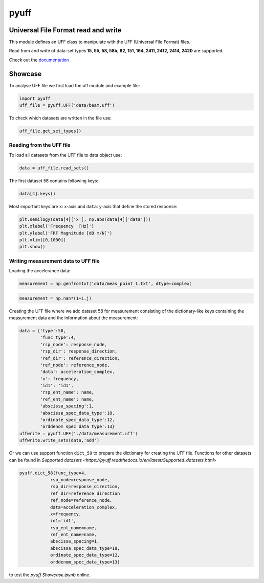 pyuff
=====

Universal File Format read and write
------------------------------------
This module defines an UFF class to manipulate with the UFF (Universal File Format) files.

Read from and write of data-set types **15, 55, 58, 58b, 82, 151, 164, 2411, 2412, 2414, 2420** are supported.

Check out the `documentation <https://pyuff.readthedocs.io/en/latest/index.html>`_


Showcase
---------

To analyse UFF file we first load the uff module and example file:

.. code:: python

    import pyuff
    uff_file = pyuff.UFF('data/beam.uff')

To check which datasets are written in the file use:

.. code:: python

    uff_file.get_set_types()

Reading from the UFF file
~~~~~~~~~~~~~~~~~~~~~~~~~~~~

To load all datasets from the UFF file to data object use:

.. code:: python

    data = uff_file.read_sets()


The first dataset 58 contains following keys:

.. code:: python

    data[4].keys()

Most important keys are ``x``: x-axis and ``data``: y-axis that define the stored response:

.. code:: python

    plt.semilogy(data[4]['x'], np.abs(data[4]['data']))
    plt.xlabel('Frequency  [Hz]')
    plt.ylabel('FRF Magnitude [dB m/N]')
    plt.xlim([0,1000])
    plt.show()


Writing measurement data to UFF file
~~~~~~~~~~~~~~~~~~~~~~~~~~~~~~~~~~~~~~

Loading the accelerance data:

.. code:: python

    measurement = np.genfromtxt('data/meas_point_1.txt', dtype=complex)

.. code:: python

    measurement = np.nan*(1+1.j)

Creating the UFF file where we add dataset 58 for measurement consisting of the dictionary-like keys containing the measurement data and the information about the measurement:

.. code:: python

    data = {'type':58, 
            'func_type':4, 
            'rsp_node': response_node, 
            'rsp_dir': response_direction, 
            'ref_dir': reference_direction, 
            'ref_node': reference_node,
            'data': acceleration_complex,
            'x': frequency,
            'id1': 'id1', 
            'rsp_ent_name': name,
            'ref_ent_name': name,
            'abscissa_spacing':1,
            'abscissa_spec_data_type':18,
            'ordinate_spec_data_type':12,
            'orddenom_spec_data_type':13}
    uffwrite = pyuff.UFF('./data/measurement.uff')
    uffwrite.write_sets(data,'add')

Or we can use support function ``dict_58`` to prepare the dictionary for creating the UFF file. Functions for other datasets can be found in `Supported datasets <https://pyuff.readthedocs.io/en/latest/Supported_datasets.html>` 

.. code:: python

    pyuff.dict_58(func_type=4, 
                rsp_node=response_node, 
                rsp_dir=response_direction, 
                ref_dir=reference_direction
                ref_node=reference_node,
                data=acceleration_complex,
                x=frequency,
                id1='id1', 
                rsp_ent_name=name,
                ref_ent_name=name,
                abscissa_spacing=1,
                abscissa_spec_data_type=18,
                ordinate_spec_data_type=12,
                orddenom_spec_data_type=13)    













|travis|

|binder| to test the *pyuff Showcase.ipynb* online.

.. |binder| image:: http://mybinder.org/badge.svg
   :target: http://mybinder.org:/repo/openmodal/pyuff
.. |travis| image:: https://www.travis-ci.com/ladisk/pyuff.svg?branch=master
    :target: https://travis-ci.com/ladisk/pyuff
